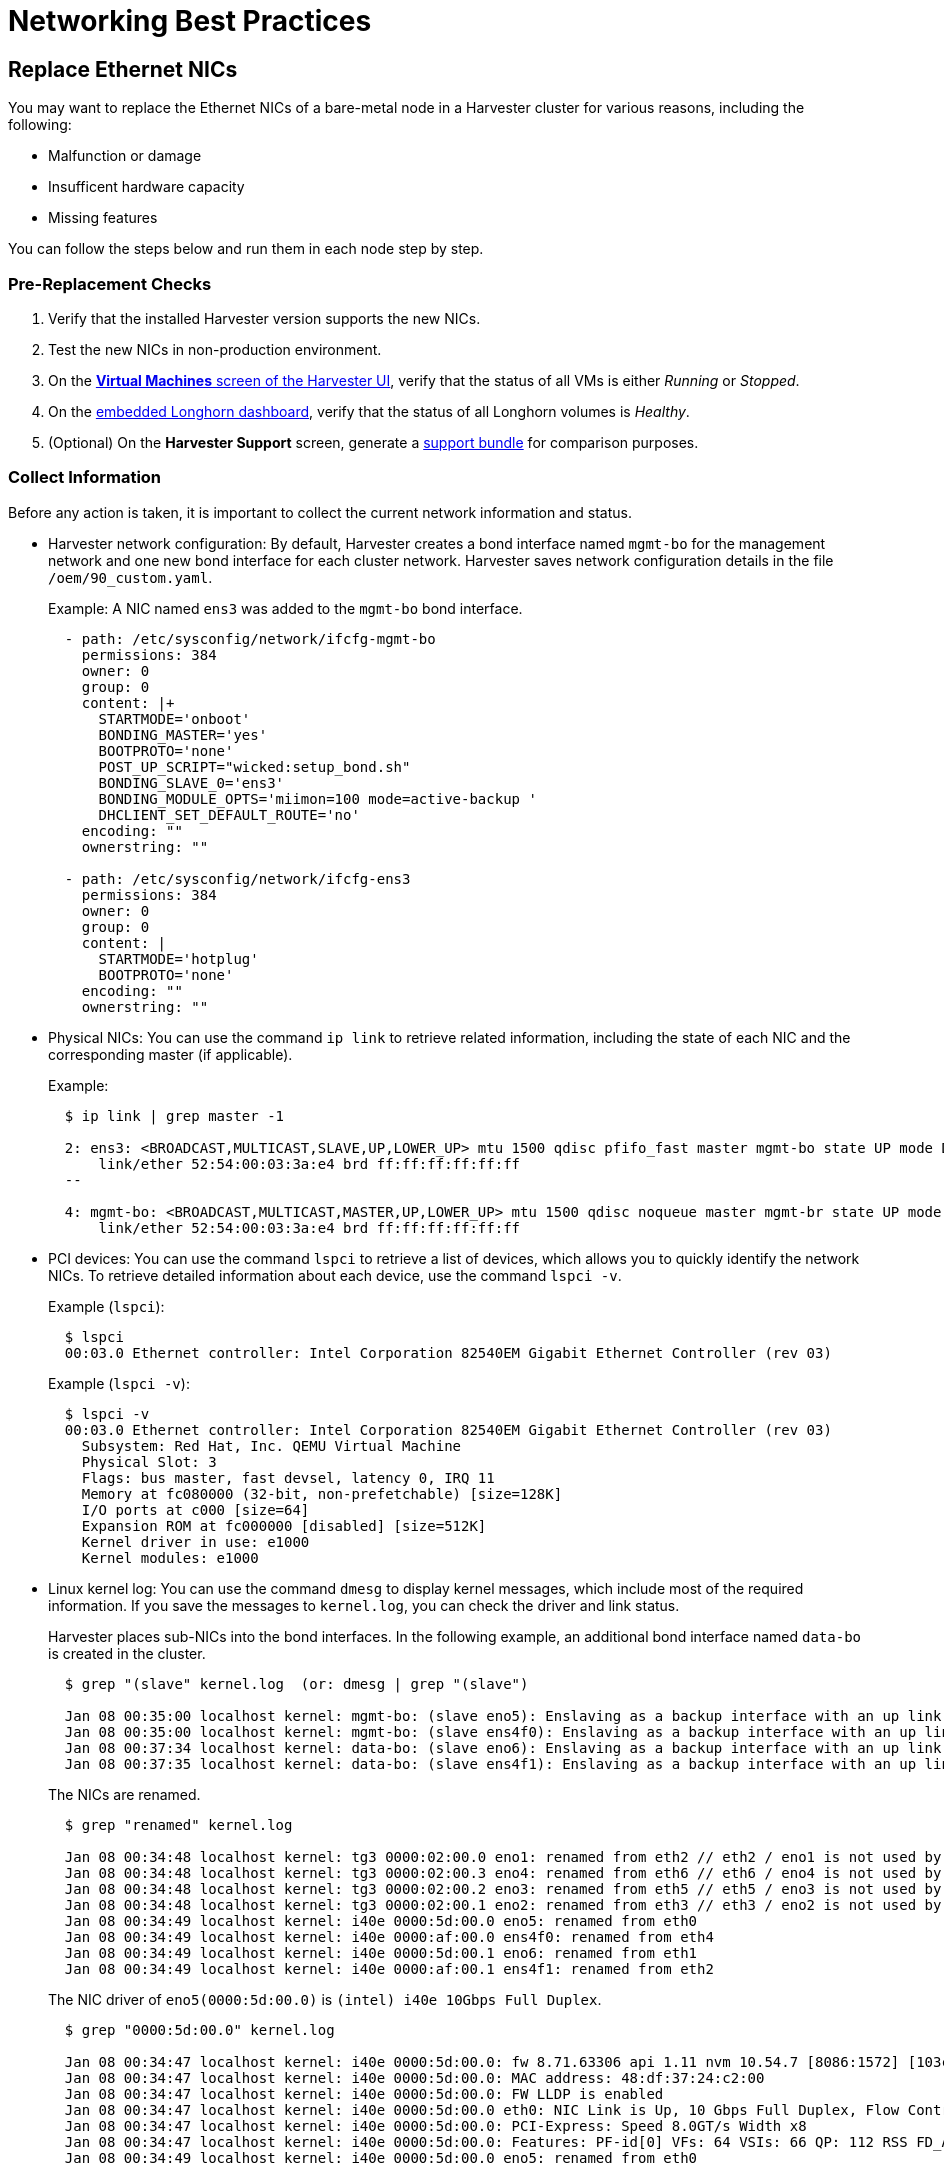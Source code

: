 = Networking Best Practices

== Replace Ethernet NICs

You may want to replace the Ethernet NICs of a bare-metal node in a Harvester cluster for various reasons, including the following:

* Malfunction or damage
* Insufficent hardware capacity
* Missing features

You can follow the steps below and run them in each node step by step.

=== Pre-Replacement Checks

. Verify that the installed Harvester version supports the new NICs.
. Test the new NICs in non-production environment.
. On the xref:../virtual-machines/access-vm.adoc#_access_with_the_harvester_ui[*Virtual Machines* screen of the Harvester UI], verify that the status of all VMs is either __Running__ or __Stopped__.
. On the xref:../troubleshooting/cluster.adoc#_access_embedded_rancher_and_longhorn_dashboards[embedded Longhorn dashboard], verify that the status of all Longhorn volumes is __Healthy__.
. (Optional) On the *Harvester Support* screen, generate a xref:../troubleshooting/cluster.adoc#_generate_a_support_bundle[support bundle] for comparison purposes.

=== Collect Information

Before any action is taken, it is important to collect the current network information and status.

* Harvester network configuration: By default, Harvester creates a bond interface named `mgmt-bo` for the management network and one new bond interface for each cluster network. Harvester saves network configuration details in the file `/oem/90_custom.yaml`.
+
Example: A NIC named `ens3` was added to the `mgmt-bo` bond interface.
+
----
  - path: /etc/sysconfig/network/ifcfg-mgmt-bo
    permissions: 384
    owner: 0
    group: 0
    content: |+
      STARTMODE='onboot'
      BONDING_MASTER='yes'
      BOOTPROTO='none'
      POST_UP_SCRIPT="wicked:setup_bond.sh"
      BONDING_SLAVE_0='ens3'
      BONDING_MODULE_OPTS='miimon=100 mode=active-backup '
      DHCLIENT_SET_DEFAULT_ROUTE='no'
    encoding: ""
    ownerstring: ""

  - path: /etc/sysconfig/network/ifcfg-ens3
    permissions: 384
    owner: 0
    group: 0
    content: |
      STARTMODE='hotplug'
      BOOTPROTO='none'
    encoding: ""
    ownerstring: ""
----

* Physical NICs: You can use the command `ip link` to retrieve related information, including the state of each NIC and the corresponding master (if applicable).
+
Example:
+
----
  $ ip link | grep master -1

  2: ens3: <BROADCAST,MULTICAST,SLAVE,UP,LOWER_UP> mtu 1500 qdisc pfifo_fast master mgmt-bo state UP mode DEFAULT group default qlen 1000
      link/ether 52:54:00:03:3a:e4 brd ff:ff:ff:ff:ff:ff
  --

  4: mgmt-bo: <BROADCAST,MULTICAST,MASTER,UP,LOWER_UP> mtu 1500 qdisc noqueue master mgmt-br state UP mode DEFAULT group default qlen 1000
      link/ether 52:54:00:03:3a:e4 brd ff:ff:ff:ff:ff:ff
----

* PCI devices: You can use the command `lspci` to retrieve a list of devices, which allows you to quickly identify the network NICs. To retrieve detailed information about each device, use the command `lspci -v`.
+
Example (`lspci`):
+
----
  $ lspci
  00:03.0 Ethernet controller: Intel Corporation 82540EM Gigabit Ethernet Controller (rev 03)
----
+
Example (`lspci -v`):
+
----
  $ lspci -v
  00:03.0 Ethernet controller: Intel Corporation 82540EM Gigabit Ethernet Controller (rev 03)
    Subsystem: Red Hat, Inc. QEMU Virtual Machine
    Physical Slot: 3
    Flags: bus master, fast devsel, latency 0, IRQ 11
    Memory at fc080000 (32-bit, non-prefetchable) [size=128K]
    I/O ports at c000 [size=64]
    Expansion ROM at fc000000 [disabled] [size=512K]
    Kernel driver in use: e1000
    Kernel modules: e1000
----

* Linux kernel log: You can use the command `dmesg` to display kernel messages, which include most of the required information. If you save the messages to `kernel.log`, you can check the driver and link status.
+
Harvester places sub-NICs into the bond interfaces. In the following example, an additional bond interface named `data-bo` is created in the cluster.
+
----
  $ grep "(slave" kernel.log  (or: dmesg | grep "(slave")

  Jan 08 00:35:00 localhost kernel: mgmt-bo: (slave eno5): Enslaving as a backup interface with an up link
  Jan 08 00:35:00 localhost kernel: mgmt-bo: (slave ens4f0): Enslaving as a backup interface with an up link
  Jan 08 00:37:34 localhost kernel: data-bo: (slave eno6): Enslaving as a backup interface with an up link
  Jan 08 00:37:35 localhost kernel: data-bo: (slave ens4f1): Enslaving as a backup interface with an up link
----
+
The NICs are renamed.
+
----
  $ grep "renamed" kernel.log

  Jan 08 00:34:48 localhost kernel: tg3 0000:02:00.0 eno1: renamed from eth2 // eth2 / eno1 is not used by Harvester
  Jan 08 00:34:48 localhost kernel: tg3 0000:02:00.3 eno4: renamed from eth6 // eth6 / eno4 is not used by Harvester
  Jan 08 00:34:48 localhost kernel: tg3 0000:02:00.2 eno3: renamed from eth5 // eth5 / eno3 is not used by Harvester
  Jan 08 00:34:48 localhost kernel: tg3 0000:02:00.1 eno2: renamed from eth3 // eth3 / eno2 is not used by Harvester
  Jan 08 00:34:49 localhost kernel: i40e 0000:5d:00.0 eno5: renamed from eth0
  Jan 08 00:34:49 localhost kernel: i40e 0000:af:00.0 ens4f0: renamed from eth4
  Jan 08 00:34:49 localhost kernel: i40e 0000:5d:00.1 eno6: renamed from eth1
  Jan 08 00:34:49 localhost kernel: i40e 0000:af:00.1 ens4f1: renamed from eth2
----
+
The NIC driver of `eno5(0000:5d:00.0)` is `(intel) i40e 10Gbps Full Duplex`.
+
----
  $ grep "0000:5d:00.0" kernel.log

  Jan 08 00:34:47 localhost kernel: i40e 0000:5d:00.0: fw 8.71.63306 api 1.11 nvm 10.54.7 [8086:1572] [103c:22fc]
  Jan 08 00:34:47 localhost kernel: i40e 0000:5d:00.0: MAC address: 48:df:37:24:c2:00
  Jan 08 00:34:47 localhost kernel: i40e 0000:5d:00.0: FW LLDP is enabled
  Jan 08 00:34:47 localhost kernel: i40e 0000:5d:00.0 eth0: NIC Link is Up, 10 Gbps Full Duplex, Flow Control: None
  Jan 08 00:34:47 localhost kernel: i40e 0000:5d:00.0: PCI-Express: Speed 8.0GT/s Width x8
  Jan 08 00:34:47 localhost kernel: i40e 0000:5d:00.0: Features: PF-id[0] VFs: 64 VSIs: 66 QP: 112 RSS FD_ATR FD_SB NTUPLE DCB VxLAN Geneve PTP VEPA
  Jan 08 00:34:49 localhost kernel: i40e 0000:5d:00.0 eno5: renamed from eth0
----
+
The enabled NICs are detected.
+
----
  $ grep "is Up" kernel.log

  Jan 08 00:34:47 localhost kernel: i40e 0000:5d:00.0 eth0: NIC Link is Up, 10 Gbps Full Duplex, Flow Control: None
  Jan 08 00:34:48 localhost kernel: i40e 0000:5d:00.1 eth1: NIC Link is Up, 10 Gbps Full Duplex, Flow Control: None
  Jan 08 00:34:48 localhost kernel: i40e 0000:af:00.0 eth4: NIC Link is Up, 10 Gbps Full Duplex, Flow Control: None
  Jan 08 00:34:49 localhost kernel: i40e 0000:af:00.1 eth2: NIC Link is Up, 10 Gbps Full Duplex, Flow Control: None
----

=== Enable Maintenance Mode

. (Optional) Stop VMs that cannot or must not be migrated.
. xref:../hosts/hosts.adoc#_node_maintenance[Enable maintenance mode] on the target node to automatically migrate all VMs to other nodes.

* Wait for everything to become ready, and then repeat the steps in the <<Pre-Replacement Checks,Pre-check>> section.
* Manually stop a VM in the following situations:
 ** The VM fails to migrate.
 ** The VM has selectors that prevent it from migrating to other nodes.
 ** The VM has special hardware (for example, PCI passthrough or vGPUs) that prevent it from migrating to other nodes.

=== (Optional) Update the Network Config

There are one or more xref:./cluster-network.adoc#_how_to_create_a_new_cluster_network[Network Config] under every xref:./cluster-network.adoc#_cluster_network[Cluster Network] on Harvester. Each `Network Config` is backed by a `VlanConfig` CRD object.

[IMPORTANT]
====
Updating the `Network Config` is *required* if the new NICs will be placed in different physical slots or will have different uplink parameters.
====

. Check the node.
+
When a Harvester cluster node belongs to a `Network Config`, the `Node` object has a label with the key `network.harvesterhci.io/vlanconfig`.
+
Example:
+
----
 apiVersion: v1
 kind: Node
 metadata:
   labels:
     ...
     network.harvesterhci.io/vlanconfig: vlan123
----

. Remove this node from the `Network Config`.
+
When the new NICs are placed in different slots, you must change the `Network Config` to exclude this node. You can delete the VlanConfig if the `Network Config` object selects only this node from `nodeSelector`.
+
Example:
+
----
 apiVersion: network.harvesterhci.io/v1beta1
 kind: VlanConfig
 spec:
   clusterNetwork: data
   nodeSelector:
     kubernetes.io/hostname: node123  // select one or more nodes
   uplink:
     bondOptions:
       miimon: 100
       mode: 802.3ad
     linkAttributes:
       mtu: 1500
       txQLen: -1
     nics:
     - enp0s1
     - enp0s2
----
+
When VMs are still running on an affected node, the network webhook returns an error.

. Check the `Node` object.
+
Depending on the situation, either the label `network.harvesterhci.io/vlanconfig` changes or is removed.

. Check the `VlanStatus` object.
+
Depending on the situation, either the status of the `VlanStatus` object's `ready` condition changes to `"True"` or the object is deleted.
+
Example:
+
----
 apiVersion: network.harvesterhci.io/v1beta1
 kind: VlanStatus
 metadata:
 ...
 status:
   clusterNetwork: data
   conditions:
   - lastUpdateTime: "2024-02-03T18:32:41Z"
     status: "True"
     type: ready
   linkMonitor: public
   localAreas:
   - cidr: 10.190.186.0/24
     vlanID: 2013
   node: node123
   vlanConfig: vlan123
----

=== (Optional) Drain the Node

You may find that some Longhorn replicas remain active on the node even after completing the previously outlined procedures.

. Drain the node. (This is optional in Harvester.)
 ** Scenario 1: The `numReplicas` value of all volumes is `3`, which means that each Longhorn volume has three active replicas.
+
The Longhorn Engine recognizes that it can no longer communicate with the replica on the drained node, and then marks that replica as failed. None of the replicas hold any special significance to Longhorn so it functions as long as it can communicate with at least one replica.

 ** Scenario 2: Some Longhorn volumes have _fewer_ than three active replicas, or you manually attached volumes using the Harvester UI or Longhorn UI.
+
You must manually detach the replicas or move them to other nodes, and then https://longhorn.io/docs/1.4.3/volumes-and-nodes/maintenance/#updating-the-node-os-or-container-runtime[drain the node] using the command `kubectl drain --ignore-daemonsets <node name>`. The option `--ignore-daemonsets` is required because Longhorn deploys daemonsets such as Longhorn Manager, Longhorn CSI plugin, and Longhorn Engine image.
+
Replicas running on the node are stopped and marked as `Failed`. Longhorn Engine processes running on the node are migrated with the pod to other nodes. Once the node is fully drained, no replicas and engine processes should remain running on the node.
. Replenish replicas.
+
After a node is shut down, Longhorn does not start rebuilding the replicas on other nodes until the `replica-replenishment-wait-interval` (default value: 600 seconds) is reached. If the node comes back online before the wait interval value is reached, Longhorn reuses the replicas. Otherwise, Longhorn rebuilds the replicas on another node.
+
During system maintenance, you can modify the https://longhorn.io/docs/1.4.3/references/settings/#replica-replenishment-wait-interval[`replica-replenishment-wait-interval`] value using the xref:../troubleshooting/cluster.adoc#_access_embedded_rancher_and_longhorn_dashboards[embedded Longhorn UI] to enable faster replica rebuilding.
+
Harvester v1.3.0 uses Longhorn v1.6.0, while Harvester v1.2.1 uses Longhorn v1.4.3.

=== Replace the Nics

. Shut the node down.
. Replace the NICs.
. Restart the node.
. <<Collect Information>> about the current network configuration and status.

If you observe any abnormalities, generate a xref:../troubleshooting/cluster.adoc#_generate_a_support_bundle[support bundle] for troubleshooting purposes.

=== (Optional) Update the Network Config Again

[IMPORTANT]
====
Updating the `Network Config` is *required* if the new NICs will be placed in different physical slots.
====

. Add the node to the `Network Config`.
+
You must create a new `Network Config` or change the `Network Config` to include this node.

. Check the `Node` object.
+
The label `network.harvesterhci.io/vlanconfig` reflects the specific `Network Config` used.

. Check the `VlanStatus` object.
+
The status of the `VlanStatus` object's `ready` condition changes to `"True"`.

=== Disable Maintenance Mode

. Wait for the node to be moved back to the cluster.
. Disable maintenance mode.
. (Optional) Start the VMs that you manually stopped.
. (Optional) Manually xref:../virtual-machines/live-migration.adoc#_starting_a_migration[migrate VMs] to this node.

=== Troubleshooting

Harvester uses multiple network-related pods and CRDs. When troubleshooting, check the pod logs and the status of CRD objects.

Pods:

 $ kubectl get pods -n harvester-system
 NAME                                                    READY   STATUS    RESTARTS      AGE
 harvester-network-controller-cnf22                      1/1     Running   2 (60m ago)   3d22h  // Network controller agent daemonSet, deployed in each node
 harvester-network-controller-manager-859c4bd874-xcllf   1/1     Running   2 (60m ago)   3d22h  // Network controller
 harvester-network-webhook-56b877d5d5-z42dp              1/1     Running   2 (60m ago)   3d22h

CRDs:

----
clusternetworks.network.harvesterhci.io
linkmonitors.network.harvesterhci.io
vlanconfigs.network.harvesterhci.io
vlanstatuses.network.harvesterhci.io
----

